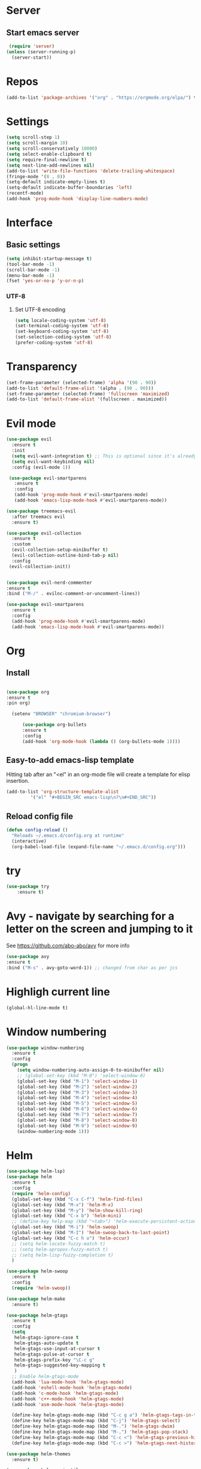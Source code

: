 * Server
** Start emacs server
 #+BEGIN_SRC emacs-lisp
 (require 'server)
(unless (server-running-p)
  (server-start))
 #+END_SRC

* Repos
  #+BEGIN_SRC emacs-lisp
(add-to-list 'package-archives '("org" . "https://orgmode.org/elpa/") t)
  #+END_SRC
* Settings
#+BEGIN_SRC emacs-lisp
(setq scroll-step 1)
(setq scroll-margin 10)
(setq scroll-conservatively 10000)
(setq select-enable-clipboard t)
(setq require-final-newline t)
(setq next-line-add-newlines nil)
(add-to-list 'write-file-functions 'delete-trailing-whitespace)
(fringe-mode '(8 . 0))
(setq-default indicate-empty-lines t)
(setq-default indicate-buffer-boundaries 'left)
(recentf-mode)
(add-hook 'prog-mode-hook 'display-line-numbers-mode)
#+END_SRC
* Interface
** Basic settings
#+BEGIN_SRC emacs-lisp
(setq inhibit-startup-message t)
(tool-bar-mode -1)
(scroll-bar-mode -1)
(menu-bar-mode -1)
(fset 'yes-or-no-p 'y-or-n-p)
#+END_SRC
*** UTF-8
**** Set UTF-8 encoding
#+BEGIN_SRC emacs-lisp
  (setq locale-coding-system 'utf-8)
  (set-terminal-coding-system 'utf-8)
  (set-keyboard-coding-system 'utf-8)
  (set-selection-coding-system 'utf-8)
  (prefer-coding-system 'utf-8)
#+END_SRC

* Transparency
#+BEGIN_SRC emacs-lisp
(set-frame-parameter (selected-frame) 'alpha '(90 . 90))
(add-to-list 'default-frame-alist '(alpha . (90 . 90)))
(set-frame-parameter (selected-frame) 'fullscreen 'maximized)
(add-to-list 'default-frame-alist '(fullscreen . maximized))
#+END_SRC

* Evil mode
#+BEGIN_SRC emacs-lisp
(use-package evil
  :ensure t
  :init
  (setq evil-want-integration t) ;; This is optional since it's already set to t by default.
  (setq evil-want-keybinding nil)
  :config (evil-mode 1))

 (use-package evil-smartparens
   :ensure t
   :config
   (add-hook 'prog-mode-hook #'evil-smartparens-mode)
   (add-hook 'emacs-lisp-mode-hook #'evil-smartparens-mode))

(use-package treemacs-evil
  :after treemacs evil
  :ensure t)

(use-package evil-collection
  :ensure t
  :custom
  (evil-collection-setup-minibuffer t)
  (evil-collection-outline-bind-tab-p nil)
  :config
 (evil-collection-init))


(use-package evil-nerd-commenter
:ensure t
:bind ("M-/" . evilnc-comment-or-uncomment-lines))

(use-package evil-smartparens
  :ensure t
  :config
  (add-hook 'prog-mode-hook #'evil-smartparens-mode)
  (add-hook 'emacs-lisp-mode-hook #'evil-smartparens-mode))
#+END_SRC
* Org
** Install
  #+BEGIN_SRC emacs-lisp

  (use-package org
  :ensure t
  :pin org)

    (setenv "BROWSER" "chromium-browser")

        (use-package org-bullets
        :ensure t
        :config
        (add-hook 'org-mode-hook (lambda () (org-bullets-mode 1))))
  #+END_SRC
** Easy-to-add emacs-lisp template
Hitting tab after an "<el" in an org-mode file will create a template for elisp insertion.
#+BEGIN_SRC emacs-lisp
  (add-to-list 'org-structure-template-alist
	       '("el" "#+BEGIN_SRC emacs-lisp\n?\n#+END_SRC"))
#+END_SRC

** Reload config file
#+BEGIN_SRC emacs-lisp
  (defun config-reload ()
    "Reloads ~/.emacs.d/config.org at runtime"
    (interactive)
    (org-babel-load-file (expand-file-name "~/.emacs.d/config.org")))
#+END_SRC
* try
#+BEGIN_SRC emacs-lisp
(use-package try
	:ensure t)
#+END_SRC

* Avy - navigate by searching for a letter on the screen and jumping to it
  See https://github.com/abo-abo/avy for more info
  #+BEGIN_SRC emacs-lisp
  (use-package avy
  :ensure t
  :bind ("M-s" . avy-goto-word-1)) ;; changed from char as per jcs
  #+END_SRC

* Highligh current line
#+BEGIN_SRC emacs-lisp
  (global-hl-line-mode t)
#+END_SRC
* Window numbering
#+BEGIN_SRC emacs-lisp
  (use-package window-numbering
    :ensure t
    :config
    (progn
      (setq window-numbering-auto-assign-0-to-minibuffer nil)
      ;; (global-set-key (kbd "M-0") 'select-window-0)
      (global-set-key (kbd "M-1") 'select-window-1)
      (global-set-key (kbd "M-2") 'select-window-2)
      (global-set-key (kbd "M-3") 'select-window-3)
      (global-set-key (kbd "M-4") 'select-window-4)
      (global-set-key (kbd "M-5") 'select-window-5)
      (global-set-key (kbd "M-6") 'select-window-6)
      (global-set-key (kbd "M-7") 'select-window-7)
      (global-set-key (kbd "M-8") 'select-window-8)
      (global-set-key (kbd "M-9") 'select-window-9)
      (window-numbering-mode 1)))
#+END_SRC
* Helm
#+BEGIN_SRC emacs-lisp
(use-package helm-lsp)
(use-package helm
  :ensure t
  :config
  (require 'helm-config)
  (global-set-key (kbd "C-x C-f") 'helm-find-files)
  (global-set-key (kbd "M-x") 'helm-M-x)
  (global-set-key (kbd "M-y") 'helm-show-kill-ring)
  (global-set-key (kbd "C-x b") 'helm-mini)
  ;; (define-key help-map (kbd "<tab>") 'helm-execute-persistent-action)
  (global-set-key (kbd "M-i") 'helm-swoop)
  (global-set-key (kbd "M-I") 'helm-swoop-back-to-last-point)
  (global-set-key (kbd "C-c h o") 'helm-occur)
  ;; (setq helm-locate-fuzzy-match t)
  ;; (setq helm-apropos-fuzzy-match t)
  ;; (setq helm-lisp-fuzzy-completion t)
  )

(use-package helm-swoop
  :ensure t
  :config
  (require 'helm-swoop))

(use-package helm-make
  :ensure t)

(use-package helm-gtags
  :ensure t
  :config
  (setq
   helm-gtags-ignore-case t
   helm-gtags-auto-update t
   helm-gtags-use-input-at-cursor t
   helm-gtags-pulse-at-cursor t
   helm-gtags-prefix-key "\C-c g"
   helm-gtags-suggested-key-mapping t
   )
  ;; Enable helm-gtags-mode
  (add-hook 'lua-mode-hook 'helm-gtags-mode)
  (add-hook 'eshell-mode-hook 'helm-gtags-mode)
  (add-hook 'c-mode-hook 'helm-gtags-mode)
  (add-hook 'c++-mode-hook 'helm-gtags-mode)
  (add-hook 'asm-mode-hook 'helm-gtags-mode)

  (define-key helm-gtags-mode-map (kbd "C-c g a") 'helm-gtags-tags-in-this-function)
  (define-key helm-gtags-mode-map (kbd "C-j") 'helm-gtags-select)
  (define-key helm-gtags-mode-map (kbd "M-.") 'helm-gtags-dwim)
  (define-key helm-gtags-mode-map (kbd "M-,") 'helm-gtags-pop-stack)
  (define-key helm-gtags-mode-map (kbd "C-c <") 'helm-gtags-previous-history)
  (define-key helm-gtags-mode-map (kbd "C-c >") 'helm-gtags-next-history))

(use-package helm-themes
  :ensure t)

(use-package helm-projectile
  :ensure t
  :config
  (helm-projectile-on))

(use-package treemacs-projectile
  :after treemacs projectile
  :ensure t)
#+END_SRC
* Beacon
#+BEGIN_SRC emacs-lisp
(use-package beacon
  :ensure t
  :config
  (beacon-mode 1))
#+END_SRC
* Rainbow delimiters
#+BEGIN_SRC emacs-lisp
(use-package rainbow-delimiters
  :ensure t
  :init
  (add-hook 'prog-mode-hook #'rainbow-delimiters-mode))
#+END_SRC

* Theme
#+BEGIN_SRC emacs-lisp
(use-package spacegray-theme :ensure t :defer t)
(use-package doom-themes
  :ensure t
  :config
  ;;(load-theme 'doom-one t)
:defer 1)
(setq doom-themes-treemacs-theme "doom-colors")
(doom-themes-treemacs-config)
(doom-themes-org-config)

(defun dw/replace-unicode-font-mapping (block-name old-font new-font)
  (let* ((block-idx (cl-position-if
                         (lambda (i) (string-equal (car i) block-name))
                         unicode-fonts-block-font-mapping))
         (block-fonts (cadr (nth block-idx unicode-fonts-block-font-mapping)))
         (updated-block (cl-substitute new-font old-font block-fonts :test 'string-equal)))
    (setf (cdr (nth block-idx unicode-fonts-block-font-mapping))
          `(,updated-block))))

(use-package unicode-fonts
  :ensure t

  :custom
  (unicode-fonts-skip-font-groups '(low-quality-glyphs))
  :config
  ;; Fix the font mappings to use the right emoji font
  (mapcar
    (lambda (block-name)
      (dw/replace-unicode-font-mapping block-name "Apple Color Emoji" "Noto Color Emoji"))
    '("Dingbats"
      "Emoticons"
      "Miscellaneous Symbols and Pictographs"
      "Transport and Map Symbols"))
  (unicode-fonts-setup))

(use-package diminish :ensure t)

(use-package minions
  :ensure t
  :hook (doom-modeline-mode . minions-mode)
  :custom
  (minions-mode-line-lighter ""))

(use-package doom-modeline
  :ensure t
  :after eshell     ;; Make sure it gets hooked after eshell
  :hook (after-init . doom-modeline-init)
  :custom-face
  (mode-line ((t (:height 0.85))))
  (mode-line-inactive ((t (:height 0.85))))
  :custom
  (doom-modeline-height 15)
  (doom-modeline-bar-width 6)
  (doom-modeline-lsp t)
  (doom-modeline-github nil)
  (doom-modeline-mu4e nil)
  (doom-modeline-irc nil)
  (doom-modeline-minor-modes t)
  (doom-modeline-persp-name nil)
  (doom-modeline-buffer-file-name-style 'truncate-except-project)
  (doom-modeline-major-mode-icon nil))


(use-package all-the-icons
  :ensure t)
#+END_SRC
# * Dired
** Dired quick sort
#+BEGIN_SRC emacs-lisp
(use-package dired-quick-sort
  :ensure t
  :config
  (dired-quick-sort-setup))
#+END_SRC
* Company
#+BEGIN_SRC emacs-lisp
(use-package company
  :ensure t
  :init
  (add-hook 'after-init-hook   'global-company-mode t))

(use-package company-quickhelp
  :ensure t
  :after company
  :config (company-quickhelp-mode))

(use-package company-c-headers
  :ensure t
  :init
  (require 'company-c-headers)
  (add-to-list 'company-backends 'company-c-headers)
  (add-to-list 'company-c-headers-path-system "/usr/include/c++/10.2.0/"))

(use-package company-jedi
:ensure t)
(defun my/python-mode-hook ()
(add-to-list 'company-backends 'company-jedi))
(add-hook 'python-mode-hook 'my/python-mode-hook)

(use-package helm-flycheck
  :ensure t
  :after flycheck)

(use-package helm-make
  :ensure t
  :bind (("C-c c c" . helm-make-projectile)
         ;; FIXME: Write a more sophisticated command that checks whether a
         ;; Makefile exists and falls back to an alternative if not.
         ("<f5>" . helm-make-projectile)))
#+END_SRC
* Flycheck
#+BEGIN_SRC emacs-lisp
(use-package flycheck
  :ensure t
  :init
(add-hook 'irony-mode-hook
(lambda ()
(define-key irony-mode-map [remap completion-at-point] 'irony-completion-at-point-async)
(definr-key irony-mode-map [remap complete-symbol] 'irony-completion-at-point-async))
(irony-cdb-autosetup-compile-options)
  (global-flycheck-mode t)
  (setq-default flycheck-disabled-checkers '(emacs-lisp-checkdoc)))
#+END_SRC
* Yasnippet
#+BEGIN_SRC emacs-lisp
(use-package yasnippet
  :ensure t
  :init
  (yas-global-mode 1))

(use-package yasnippet-snippets
  :ensure t
  :init
  (setq yas-snippet-dirs
	(progn
	  (dired  '("/home/napalm/.emacs.d/elpa/"))
	  (switch-to-buffer (other-buffer))
	  (set-buffer (other-buffer))
	  (dired-mark-files-regexp "yasnippet-snippets-[0-9]*\.[0-9]*")
	  (setq fname (dired-get-filename))
	  (kill-buffer (other-buffer))
	  (list fname))))
#+END_SRC
* Ggtags
#+BEGIN_SRC emacs-lisp
(use-package ggtags
  :ensure t
  :config
  (add-hook 'c-mode-common-hook
	    (lambda ()
	      (when (derived-mode-p 'c-mode 'c++-mode 'java-mode)
		(ggtags-mode 1)))))
#+END_SRC
# * Neotree
#+BEGIN_SRC emacs-lisp
 ;;  (use-package neotree
   ;;  :ensure t
    ;;:init
    ;; (setq neo-theme (if (display-graphic-p) 'icons 'arrow))
     ;;)
   #+END_SRC

* Hungry delete
  #+BEGIN_SRC emacs-lisp
  (use-package hungry-delete
    :ensure t
    :config
    (global-hungry-delete-mode))
  #+END_SRC
* Hydra
   #+BEGIN_SRC emacs-lisp
     (use-package hydra
       :ensure t)

  ;;Hydra neotree
     (global-set-key (kbd "C-c n")
   		  (defhydra neotree
   		    ( :color blue)
   		    "neotree"
   		    ("t" neotree-toggle "neotree toggle")))


  ;; #   ;;Hydra cider
  ;; #   ;; (global-set-key (kbd "C-c c")
  ;; #   ;; 		(defhydra cider
  ;; #   ;; 		  ( :color blue)
  ;; #   ;; 		  "cider"
  ;; #   ;; 		  ("j" cider-jack-in "jack in")
  ;; #   ;; 		  ("c" cider-repl-clear-buffer "clear buffer")
  ;; #   ;; 		  ("e" cider-eval-buffer "eval buffer")))


     ;; Hydra for buffers
     (global-set-key
      (kbd "C-c b")
      (defhydra buffers
        ( :color blue)
        "buffer"
        ("b" helm-mini "buffer list")))


  ;; Hydra for recent files
     (global-set-key (kbd "C-c r")
   		  (defhydra hydra-recentf(:colr blue)
   		    "RecentFile"
   		    ("o" recentf-open-files "open")))
#+END_SRC
* Smartparens
#+BEGIN_SRC emacs-lisp
  (use-package smartparens
    :ensure t
    :init
    (require 'smartparens-config)
    (smartparens-global-mode t))
#+END_SRC
* Expand region
#+BEGIN_SRC emacs-lisp
  (use-package expand-region
    :ensure t
    :bind ("C-q" . er/expand-region))
#+END_SRC
* Magit
#+BEGIN_SRC emacs-lisp
(use-package magit
    :ensure t

    :bind (("C-c g c" . magit-clone)
         ("C-c g s" . magit-status)
         ("C-c g b" . magit-blame)
         ("C-c g l" . magit-log-buffer-file)
         ("C-c g p" . magit-pull)
         ("C-c C-v" . magit-status)
         ("A-v"     . magit-status)
         ("A-w"     . magit-status)
         ("s-w"     . magit-status)
         ("C-x g"   . magit-status)
         ("C-x G"   . magit-status-with-prefix)
         ("C-A-g"   . custom-grep-find)
         ("A-r"     . magit-reflog))
    :commands (magit-status madit-get-current-nranch)
    :config
    (setq magit-push-always-verify nil)
    (setq git-commit-summary-max-length 50))


(use-package evil-magit
  :ensure t
  :after magit)

(use-package git-commit                 ; Git commit message mode
  :ensure t
  :defer t
  :config
  (remove-hook 'git-commit-finish-query-functions
               #'git-commit-check-style-conventions))

(use-package gitconfig-mode             ; Git configuration mode
  :ensure t
  :defer t
  :config (add-hook 'gitconfig-mode-hook
                    (lambda ()
                      (setf indent-tabs-mode nil
                            tab-width 4))))

(use-package gitignore-mode             ; .gitignore mode
  :ensure t
  :defer t)

(use-package gitattributes-mode         ; Git attributes mode
  :ensure t
  :defer t)

(use-package git-timemachine            ; Go back in Git time
  :ensure t
  :defer t
  :bind (("C-c g t" . git-timemachine)))

(use-package helm-gitignore             ; Generate gitignore files
  :ensure t
  :defer t
  :bind ("C-c g I" . helm-gitignore))

(use-package git-gutter
  :ensure t
  :diminish git-gutter-mode
  :commands (stage-or-commit)
  :bind (("C-x C-g" . git-gutter:toggle)
         ("C-x v =" . git-gutter:popup-hunk)
         ;; ("C-x p"   . git-gutter:previous-hunk)
         ;; ("C-x n"   . git-gutter:next-hunk)
         ("A-p"     . git-gutter:previous-hunk)
         ("A-n"     . git-gutter:next-hunk)
         ("C-A-p"   . git-gutter:previous-hunk)
         ("C-A-n"   . git-gutter:next-hunk-diff)
         ("C-A-c"   . stage-or-commit)
         ("C-x v s" . git-gutter:stage-hunk)
         ("C-x v r" . git-gutter:revert-hunk)
         ("C-A-r"   . git-gutter:revert-hunk))
  :init (global-git-gutter-mode +1)
  :config
  (progn
    (defun git-gutter:diff-hunk ()
      "Popup diff of current hunk."
      (interactive)
      (git-gutter:awhen (git-gutter:search-here-diffinfo git-gutter:diffinfos)
        (git-gutter:popup-hunk it)
        (git-gutter:popup-buffer-window)))


    (defun git-gutter:next-hunk-diff (&optional arg)
      (interactive "p")
      (git-gutter:next-hunk arg)
      (recenter nil)
      (git-gutter:diff-hunk))


    (defun stage-or-commit (&optional arg)
      (interactive "p")
      (if (ignore-errors (git-gutter:search-here-diffinfo git-gutter:diffinfos))
          (git-gutter:stage-hunk)
        (progn
          (save-excursion
            (magit-diff-staged)
            (magit-commit))))
      (when (functionp 'magit-update-status-on-save)
        (magit-update-status-on-save)))

#+END_SRC
* Projectile
#+BEGIN_SRC emacs-lisp
  (use-package projectile
    :ensure t
    :init
      (projectile-mode 1)
:config
  (define-key projectile-mode-map (kbd "C-x p") 'projectile-command-map))

(use-package treemacs-projectile
  :after treemacs projectile
  :ensure t)
#+END_SRC
* Treemacs
#+BEGIN_SRC emacs-lisp
(use-package treemacs
  :ensure t
  :defer t
  :config
  (progn
    (setq treemacs-collapse-dirs                 (if treemacs-python-executable 3 0)
          treemacs-deferred-git-apply-delay      0.5
          treemacs-directory-name-transformer    #'identity
          treemacs-display-in-side-window        t
          treemacs-eldoc-display                 t
          treemacs-file-event-delay              5000
          treemacs-file-extension-regex          treemacs-last-period-regex-value
          treemacs-file-follow-delay             0.2
          treemacs-file-name-transformer         #'identity
          treemacs-follow-after-init             t
          treemacs-git-command-pipe              ""
          treemacs-goto-tag-strategy             'refetch-index
          treemacs-indentation                   2
          treemacs-indentation-string            " "
          treemacs-is-never-other-window         nil
          treemacs-max-git-entries               5000
          treemacs-missing-project-action        'ask
          treemacs-move-forward-on-expand        nil
          treemacs-no-png-images                 nil
          treemacs-no-delete-other-windows       t
          treemacs-project-follow-cleanup        nil
          treemacs-persist-file                  (expand-file-name ".cache/treemacs-persist" user-emacs-directory)
          treemacs-position                      'left
          treemacs-recenter-distance             0.1
          treemacs-recenter-after-file-follow    nil
          treemacs-recenter-after-tag-follow     nil
          treemacs-recenter-after-project-jump   'always
          treemacs-recenter-after-project-expand 'on-distance
          treemacs-show-cursor                   nil
          treemacs-show-hidden-files             t
          treemacs-silent-filewatch              nil
          treemacs-silent-refresh                nil
          treemacs-sorting                       'alphabetic-asc
          treemacs-space-between-root-nodes      t
          treemacs-tag-follow-cleanup            t
          treemacs-tag-follow-delay              1.5
          treemacs-user-mode-line-format         nil
          treemacs-user-header-line-format       nil
          treemacs-width                         35
          treemacs-workspace-switch-cleanup      nil
	  treemacs-show-hidden-files             nil)

    (treemacs-follow-mode t)
    (treemacs-filewatch-mode t)
    (treemacs-fringe-indicator-mode t)
    (pcase (cons (not (null (executable-find "git")))
                 (not (null treemacs-python-executable)))
      (`(t . t)
       (treemacs-git-mode 'deferred))
      (`(t . _)
       (treemacs-git-mode 'simple))))
  :bind
  (:map global-map
        ("M-0"       . treemacs-select-window)
        ("C-x t 1"   . treemacs-delete-other-windows)
        ("C-x t t"   . treemacs)
        ("C-x t B"   . treemacs-bookmark)
        ("C-x t C-t" . treemacs-find-file)))



#+END_SRC
* Wich Key
#+BEGIN_SRC emacs-lisp
(use-package which-key
  :ensure t
  :config (which-key-mode))
#+END_SRC
* Dashboard
#+BEGIN_SRC emacs-lisp
(use-package dashboard
  :ensure t
  :init
  (progn
    (setq dashboard-items '((recents . 10)
			    (projects .10)
			    (bookmarks . 10))))
  :config
  (dashboard-setup-startup-hook))
 #+END_SRC
* Irony mode
#+BEGIN_SRC emacs-lisp
(use-package irony
  :ensure t
  :config
  (add-hook 'c++-mode-hook 'irony-mode)
  (add-hook 'c-mode-hook 'irony-mode)
  (add-hook 'objc-mode-hook 'irony-mode)
  (add-hook 'irony-mode-hook 'irony-cdb-autosetup-compile-options))

(use-package company-irony
  :ensure t
  :config
  (add-to-list 'company-backends 'company-irony))


(use-package flycheck-irony
  :ensure t
  :config
  (eval-after-load 'company
    '(add-hook 'flycheck-mode-hook 'flycheck-irony-setup)))

(use-package irony-eldoc
  :ensure t
  :config
  (add-hook 'irony-mode-hook #'irony-eldoc))
#+END_SRC
* Jedi
#+BEGIN_SRC emacs-lisp
(use-package jedi
  :ensure t
  :init
  (add-hook 'python-mode-hook 'jedi:setup)
  ;;:config
  (setq jedi-completion-on-dot t))
#+END_SRC
* Platformio
#+BEGIN_SRC emacs-lisp
(use-package platformio-mode
:ensure t
:config
(add-hook 'c++-mode-hook (lambda ()
(platformio-conditionally-enable)
(platformio-mode 1))))
#+END_SRC

* Sly
#+BEGIN_SRC emacs-lisp
(use-package sly
:ensure t
:after lisp-mode
:bind ([f6] . sly)
:hook
(lisp-mode-local-vars . sly-editing-mode)
:init
(defvar inferior-lisp-program "sbcl"))


(use-package sly-macrostep
:ensure t
:after sly)

(use-package sly-repl-ansi-color
:ensure t
:init (push 'sly-repl-ansi-color sly-contribs))

#+END_SRC
* Meghanada(java)
#+BEGIN_SRC emacs-lisp
(use-package meghanada
:ensure t
:hook
(add-hook 'java-mode-hook
          (lambda ()
            ;; meghanada-mode on
            (meghanada-mode t)
            (flycheck-mode )
            (setq c-basic-offset 2)
            ;; use code format
            (add-hook 'before-save-hook 'meghanada-code-beautify-before-save))))
#+END_SRC
* Eshell
#+BEGIN_SRC emacs-lisp
(use-package fish-completion
:ensure t
  :hook (eshell-mode . fish-completion-mode))

(use-package eshell-syntax-highlighting
:ensure t
  :after eshell-mode
  :config
  (eshell-syntax-highlighting-global-mode +1))

(use-package esh-autosuggest
:ensure t
  :hook (eshell-mode . esh-autosuggest-mode)
  :config
  (setq esh-autosuggest-delay 0.5)
  (set-face-foreground 'company-preview-common "#4b5668")
  (set-face-background 'company-preview nil))

(use-package eshell-toggle
:ensure t
  :bind ("C-M-'" . eshell-toggle)
  :custom
  (eshell-toggle-size-fraction 3)
  (eshell-toggle-use-projectile-root t)
  (eshell-toggle-run-command nil))
#+END_SRC
* Lisp
#+BEGIN_SRC emacs-lisp
(use-package parinfer
	:ensure t
  :hook ((clojure-mode . parinfer-mode)
         (emacs-lisp-mode . parinfer-mode)
         (common-lisp-mode . parinfer-mode)
         (scheme-mode . parinfer-mode)
         (lisp-mode . parinfer-mode))
  :config
  (setq parinfer-extensions
			'(defaults       ; should be included.
				 pretty-parens  ; different paren styles for different modes.
				 evil           ; If you use Evil.
				 smart-tab      ; C-b & C-f jump positions and smart shift with tab & S-tab.
				 smart-yank)))  ; Yank behavior depend on mode.
#+END_SRC
* Super Save
#+BEGIN_SRC emacs-lisp
(use-package super-save
  :ensure t
  :defer 1
  :diminish super-save-mode
  :config
  (super-save-mode +1)
  (setq super-save-auto-save-when-idle t))
#+END_SRC

(setq-default tab-width 2)
(setq-default evil-shift-width tab-width)

* ws-butler
#+BEGIN_SRC emacs-lisp
(use-package ws-butler
	:ensure t
  :hook ((text-mode . ws-butler-mode)
         (prog-mode . ws-butler-mode)))
#+END_SRC
* Undo tree
#+BEGIN_SRC emacs-lisp
(use-package undo-tree
:ensure t
:init (global-undo-tree-mode)
:diminish (global-undo-tree-mode))
#+END_SRC
